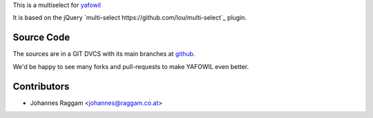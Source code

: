 
This is a multiselect for `yafowil <http://pypi.python.org/pypi/yafowil>`_ 

It is based on the jQuery `multi-select https://github.com/lou/multi-select`_
plugin.


Source Code
===========

The sources are in a GIT DVCS with its main branches at
`github <http://github.com/bluedynamics/yafowil.widget.multiselect>`_.

We'd be happy to see many forks and pull-requests to make YAFOWIL even better.


Contributors
============

- Johannes Raggam <johannes@raggam.co.at>

